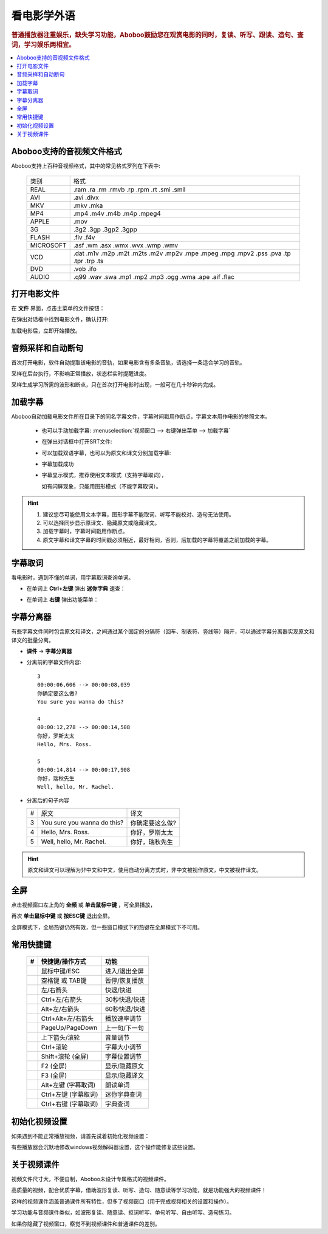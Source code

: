 ===============
看电影学外语
===============

.. rubric:: 普通播放器注重娱乐，缺失学习功能，Aboboo鼓励您在观赏电影的同时，复读、听写、跟读、造句、查词，学习娱乐两相宜。

.. contents:: :local:

.. _movie-support-format:

Aboboo支持的音视频文件格式
===========================

Aboboo支持上百种音视频格式，其中的常见格式罗列在下表中:

  +-----------+--------------------------------------------------------------------------------------+
  | 类别      | 格式                                                                                 |
  +-----------+--------------------------------------------------------------------------------------+
  | REAL      |.ram .ra .rm .rmvb .rp .rpm .rt .smi .smil                                            |
  +-----------+--------------------------------------------------------------------------------------+
  | AVI       |.avi .divx                                                                            |
  +-----------+--------------------------------------------------------------------------------------+
  | MKV       |.mkv .mka                                                                             |
  +-----------+--------------------------------------------------------------------------------------+
  | MP4       |.mp4 .m4v .m4b .m4p .mpeg4                                                            |
  +-----------+--------------------------------------------------------------------------------------+
  | APPLE     |.mov                                                                                  |
  +-----------+--------------------------------------------------------------------------------------+
  | 3G        |.3g2 .3gp .3gp2 .3gpp                                                                 |
  +-----------+--------------------------------------------------------------------------------------+
  | FLASH     |.flv .f4v                                                                             |
  +-----------+--------------------------------------------------------------------------------------+
  | MICROSOFT |.asf .wm .asx .wmx .wvx .wmp .wmv                                                     |
  +-----------+--------------------------------------------------------------------------------------+
  | VCD       |.dat .m1v .m2p .m2t .m2ts .m2v .mp2v .mpe .mpeg .mpg .mpv2 .pss .pva .tp .tpr .trp .ts|
  +-----------+--------------------------------------------------------------------------------------+
  | DVD       |.vob .ifo                                                                             |
  +-----------+--------------------------------------------------------------------------------------+
  | AUDIO     |.q99 .wav .swa .mp1 .mp2 .mp3 .ogg .wma .ape .aif .flac                               |
  +-----------+--------------------------------------------------------------------------------------+


打开电影文件
============
在 **文件** 界面，点击主菜单的文件按钮：

.. image:: /images/main-menu-file.png
  
在弹出对话框中找到电影文件，确认打开:

.. image:: /images/open-movie-file.png

加载电影后，立即开始播放。

音频采样和自动断句
==============================

首次打开电影，软件自动提取该电影的音轨，如果电影含有多条音轨，请选择一条适合学习的音轨。

.. image:: /images/choose-audio-track.png  

采样在后台执行，不影响正常播放，状态栏实时提醒进度。

采样生成学习所需的波形和断点，只在首次打开电影时出现，一般可在几十秒钟内完成。

.. image:: /images/status-bar-taking-sample.png


.. _movie-subtitle:

加载字幕
============
Aboboo自动加载电影文件所在目录下的同名字幕文件，字幕时间戳用作断点，字幕文本用作电影的参照文本。

  * 也可以手动加载字幕: :menuselection:`视频窗口 --> 右键弹出菜单 --> 加载字幕`
  .. image:: /images/pop-menu-load-subtitle.png

  * 在弹出对话框中打开SRT文件:
  .. image:: /images/dialog-load-subtitle-srt.png
 
  * 可以加载双语字幕，也可以为原文和译文分别加载字幕:
  .. image:: /images/determine-how-to-use-srt.png
  
  * 字幕加载成功
  .. image:: /images/play-movie-overview.png

  * 字幕显示模式，推荐使用文本模式（支持字幕取词），
    
    如有闪屏现象，只能用图形模式（不能字幕取词）。
    
  .. image:: /images/choose-subtitle-rendering-mode.png

.. Hint::
  1. 建议您尽可能使用文本字幕，图形字幕不能取词、听写不能校对、造句无法使用。
  2. 可以选择同步显示原译文、隐藏原文或隐藏译文。
  3. 加载字幕时，字幕时间戳用作断点。
  4. 原文字幕和译文字幕的时间戳必须相近，最好相同，否则，后加载的字幕将覆盖之前加载的字幕。

.. _movie-subtitle-word-cupturing: 

字幕取词
==========

看电影时，遇到不懂的单词，用字幕取词查询单词。

* 在单词上 **Ctrl+左键** 弹出 **迷你字典** 速查： 

  .. image:: /images/P1015.PNG

* 在单词上 **右键** 弹出功能菜单：

  .. image:: /images/P1017.PNG

.. _movie-subtitle-split: 

字幕分离器
==========
有些字幕文件同时包含原文和译文，之间通过某个固定的分隔符（回车、制表符、竖线等）隔开，可以通过字幕分离器实现原文和译文的批量分离。

* **课件** -> **字幕分离器**

  .. image:: /images/P1010.PNG
    :width: 550px

* 分离前的字幕文件内容::

     3
     00:00:06,606 --> 00:00:08,039
     你确定要这么做?
     You sure you wanna do this?
     
     4
     00:00:12,278 --> 00:00:14,508
     你好，罗斯太太
     Hello, Mrs. Ross.
     
     5
     00:00:14,814 --> 00:00:17,908
     你好，瑞秋先生
     Well, hello, Mr. Rachel.

* 分离后的句子内容

  +---+----------------------------------------------+----------------------------------------------+
  | # |原文                                          |译文                                          |
  +---+----------------------------------------------+----------------------------------------------+
  | 3 | You sure you wanna do this?                  |你确定要这么做?                               |
  +---+----------------------------------------------+----------------------------------------------+
  | 4 | Hello, Mrs. Ross.                            |你好，罗斯太太                                |
  +---+----------------------------------------------+----------------------------------------------+
  | 5 | Well, hello, Mr. Rachel.                     |你好，瑞秋先生                                |
  +---+----------------------------------------------+----------------------------------------------+

.. Hint:: 原文和译文可以理解为非中文和中文，使用自动分离方式时，非中文被视作原文，中文被视作译文。

全屏
====
点击视频窗口左上角的 **全频** 或 **单击鼠标中键** ，可全屏播放，

再次 **单击鼠标中键** 或 **按ESC键** 退出全屏。

全屏模式下，全局热键仍然有效，但一些窗口模式下的热键在全屏模式下不可用。

常用快捷键
==========

  +----+-----------------------------------------------+-----------------------------------------------+
  | #  | 快捷键/操作方式                               | 功能                                          |
  +====+===============================================+===============================================+
  |    | 鼠标中键/ESC                                  | 进入/退出全屏                                 |
  +----+-----------------------------------------------+-----------------------------------------------+
  |    | 空格键 或 TAB键                               | 暂停/恢复播放                                 |
  +----+-----------------------------------------------+-----------------------------------------------+
  |    | 左/右箭头                                     | 快退/快进                                     |
  +----+-----------------------------------------------+-----------------------------------------------+
  |    | Ctrl+左/右箭头                                | 30秒快退/快进                                 |
  +----+-----------------------------------------------+-----------------------------------------------+
  |    | Alt+左/右箭头                                 | 60秒快退/快进                                 |
  +----+-----------------------------------------------+-----------------------------------------------+
  |    | Ctrl+Alt+左/右箭头                            | 播放速率调节                                  |
  +----+-----------------------------------------------+-----------------------------------------------+
  |    | PageUp/PageDown                               | 上一句/下一句                                 |
  +----+-----------------------------------------------+-----------------------------------------------+
  |    | 上下箭头/滚轮                                 | 音量调节                                      |
  +----+-----------------------------------------------+-----------------------------------------------+
  |    | Ctrl+滚轮                                     | 字幕大小调节                                  |
  +----+-----------------------------------------------+-----------------------------------------------+
  |    | Shift+滚轮 (全屏)                             | 字幕位置调节                                  |
  +----+-----------------------------------------------+-----------------------------------------------+
  |    | F2 (全屏)                                     | 显示/隐藏原文                                 |
  +----+-----------------------------------------------+-----------------------------------------------+
  |    | F3 (全屏)                                     | 显示/隐藏译文                                 |
  +----+-----------------------------------------------+-----------------------------------------------+
  |    | Alt+左键 (字幕取词)                           | 朗读单词                                      |
  +----+-----------------------------------------------+-----------------------------------------------+
  |    | Ctrl+左键 (字幕取词)                          | 迷你字典查词                                  |
  +----+-----------------------------------------------+-----------------------------------------------+
  |    | Ctrl+右键 (字幕取词)                          | 字典查词                                      |
  +----+-----------------------------------------------+-----------------------------------------------+

初始化视频设置
==============
如果遇到不能正常播放视频，请首先试着初始化视频设置：

.. image:: /images/initialize-video-settings.png
  
有些播放器会沉默地修改windows视频解码器设置，这个操作能修复这些设置。

.. image:: /images/video-settings-initialize-succeed.png

关于视频课件
============
视频文件尺寸大，不便自制，Aboboo未设计专属格式的视频课件。

高质量的视频，配合优质字幕，借助波形复读、听写、造句、随意读等学习功能，就是功能强大的视频课件！

这样的视频课件涵盖普通课件所有特性，但多了视频窗口（用于完成视频相关的设置和操作）。

学习功能与音频课件类似，如波形复读、随意读、抠词听写、单句听写、自由听写、造句练习。

如果你隐藏了视频窗口，察觉不到视频课件和普通课件的差别。

